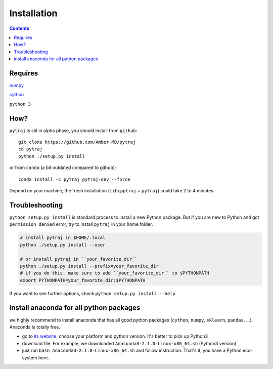 Installation
============

.. contents::

Requires
--------
`numpy <http://www.numpy.org/>`_

`cython <http://cython.org/>`_

``python 3``

How?
----

``pytraj`` is stil in alpha phase, you should install from ``github``::

    git clone https://github.com/Amber-MD/pytraj
    cd pytraj
    python ./setup.py install

or from ``conda`` (a bit outdated compared to github)::

    conda install -c pytraj pytraj-dev --force

Depend on your machine, the fresh installation (``libcpptraj`` + ``pytraj``) could take 2 to 4 minutes.


Troubleshooting
---------------

``python setup.py install`` is standard process to install a new Python package.
But if you are new to Python and got ``permission denied`` error, try to install ``pytraj`` in your home folder.

.. code-block:: bash
    
    # install pytraj in $HOME/.local
    python ./setup.py install --user

    # or install pytraj in ``your_favorite_dir``
    python ./setup.py install --prefix=your_favorite_dir
    # if you do this, make sure to add ``your_favorite_dir`` to $PYTHONPATH 
    export PYTHONPATH=your_favorite_dir:$PYTHONPATH

If you want to see further options, check ``python setup.py install --help``

install anaconda for all python packages
----------------------------------------

we highly recommend to install anaconda that has all good python packages (``cython``, ``numpy``, ``sklearn``, ``pandas``, ...). Anaconda is totally free.

+ go to `its website <http://continuum.io/downloads#py34>`_, choose your platform and
  python version. It's better to pick up Python3
+ download file: For example, we downloaded ``Anaconda3-2.1.0-Linux-x86_64.sh`` (Python3
  version)
+ just run ``bash Anaconda3-2.1.0-Linux-x86_64.sh`` and follow instruction. That's it, you have a Python eco-system here.
